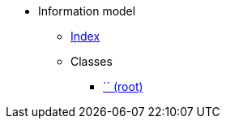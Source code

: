 [.truncate]
* Information model
** xref::index.adoc[Index]
** Classes
*** xref::class/.adoc[`` (root)]

